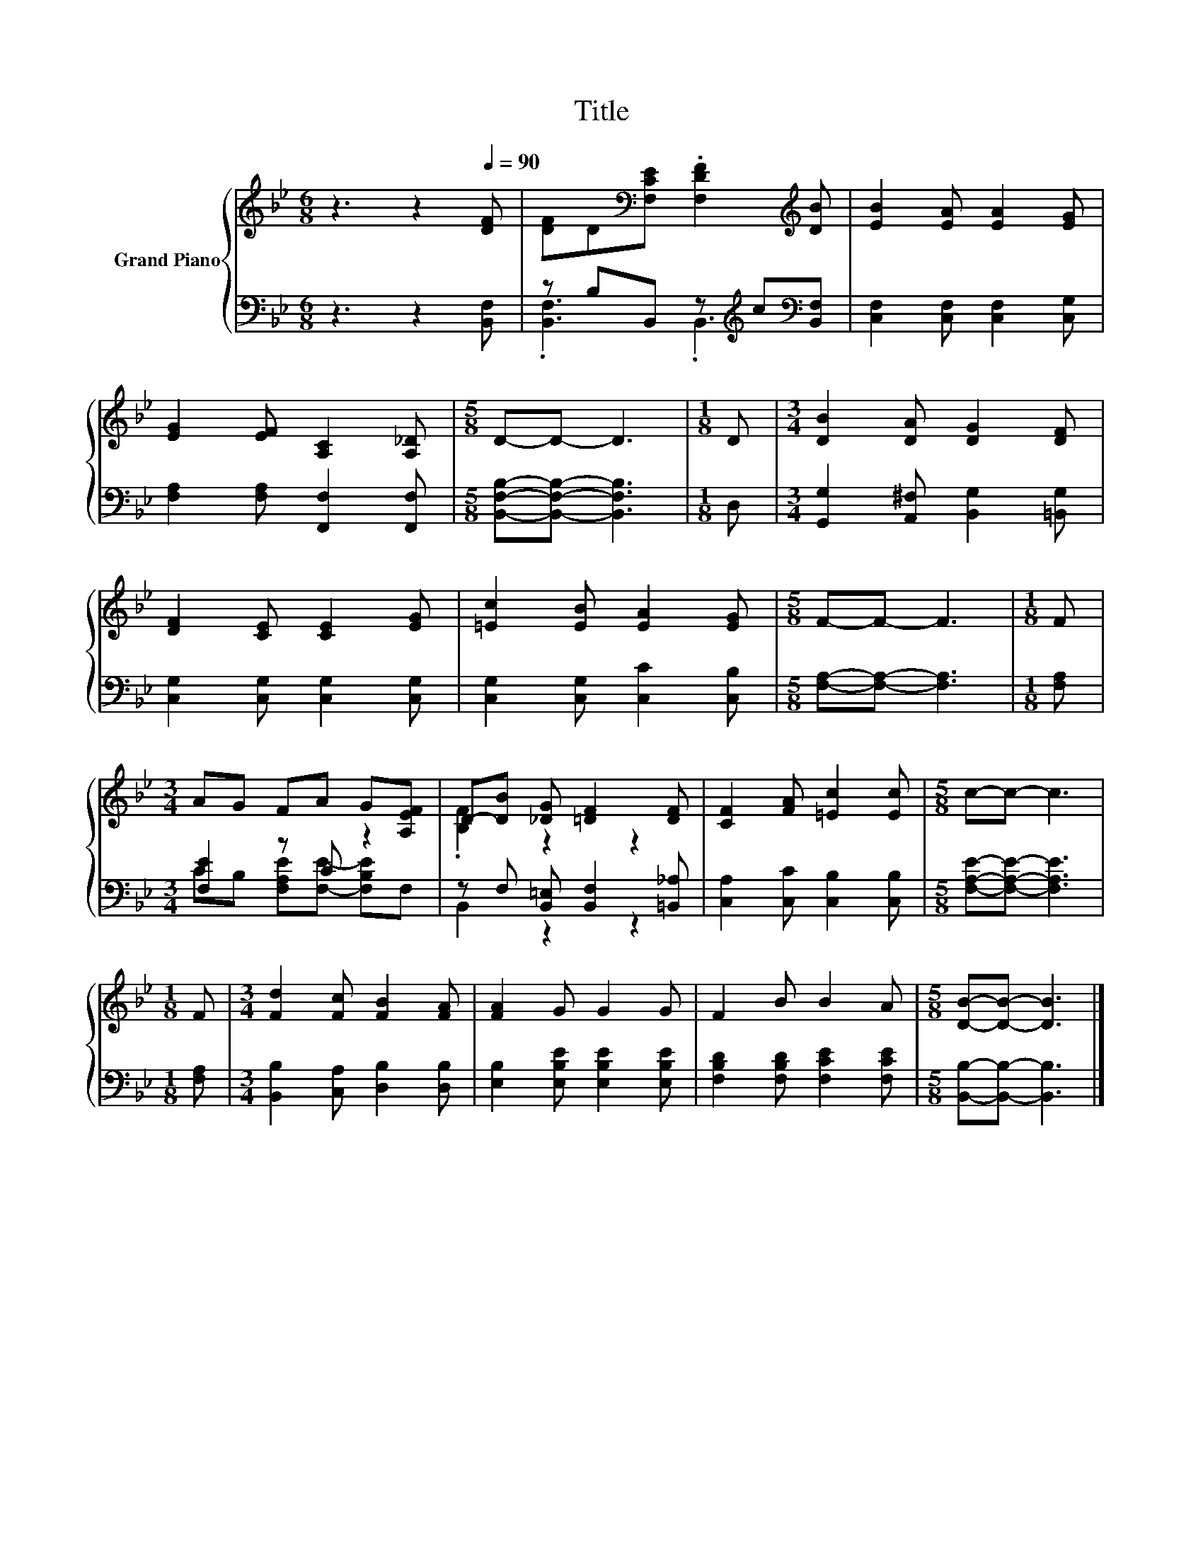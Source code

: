 X:1
T:Title
%%score { ( 1 4 ) | ( 2 3 ) }
L:1/8
M:6/8
K:Bb
V:1 treble nm="Grand Piano"
V:4 treble 
V:2 bass 
V:3 bass 
V:1
 z3 z2[Q:1/4=90] [DF] | [DF]D[K:bass][F,CE] .[F,DF]2[K:treble] [DB] | [EB]2 [EA] [EA]2 [EG] | %3
 [EG]2 [EF] [A,C]2 [A,_D] |[M:5/8] D-D- D3 |[M:1/8] D |[M:3/4] [DB]2 [DA] [DG]2 [DF] | %7
 [DF]2 [CE] [CE]2 [EG] | [=Ec]2 [EB] [EA]2 [EG] |[M:5/8] F-F- F3 |[M:1/8] F | %11
[M:3/4] AG FA G[A,EF] | D-[DB] [_DG] [=DF]2 [DF] | [CF]2 [FA] [=Ec]2 [Ec] |[M:5/8] c-c- c3 | %15
[M:1/8] F |[M:3/4] [Fd]2 [Fc] [FB]2 [FA] | [FA]2 G G2 G | F2 B B2 A |[M:5/8] [DB]-[DB]- [DB]3 |] %20
V:2
 z3 z2 [B,,F,] | z B,B,, z[K:treble] c[K:bass][B,,F,] | [C,F,]2 [C,F,] [C,F,]2 [C,G,] | %3
 [F,A,]2 [F,A,] [F,,F,]2 [F,,F,] |[M:5/8] [B,,F,B,]-[B,,F,B,]- [B,,F,B,]3 |[M:1/8] D, | %6
[M:3/4] [G,,G,]2 [A,,^F,] [B,,G,]2 [=B,,G,] | [C,G,]2 [C,G,] [C,G,]2 [C,G,] | %8
 [C,G,]2 [C,G,] [C,C]2 [C,B,] |[M:5/8] [F,A,]-[F,A,]- [F,A,]3 |[M:1/8] [F,A,] | %11
[M:3/4] [F,E]2 z C z2 | z F, [B,,=E,] [B,,F,]2 [=B,,_A,] | [C,A,]2 [C,C] [C,B,]2 [C,B,] | %14
[M:5/8] [F,A,E]-[F,A,E]- [F,A,E]3 |[M:1/8] [F,A,] |[M:3/4] [B,,B,]2 [C,A,] [D,B,]2 [D,B,] | %17
 [E,B,]2 [E,B,E] [E,B,E]2 [E,B,E] | [F,B,D]2 [F,B,D] [F,CE]2 [F,CE] | %19
[M:5/8] [B,,B,]-[B,,B,]- [B,,B,]3 |] %20
V:3
 x6 | .[B,,F,]3 .B,,3[K:treble][K:bass] | x6 | x6 |[M:5/8] x5 |[M:1/8] x |[M:3/4] x6 | x6 | x6 | %9
[M:5/8] x5 |[M:1/8] x |[M:3/4] CB, [F,A,E][F,E]- [F,B,E]F, | B,,2 z2 z2 | x6 |[M:5/8] x5 | %15
[M:1/8] x |[M:3/4] x6 | x6 | x6 |[M:5/8] x5 |] %20
V:4
 x6 | x2[K:bass] x3[K:treble] x | x6 | x6 |[M:5/8] x5 |[M:1/8] x |[M:3/4] x6 | x6 | x6 | %9
[M:5/8] x5 |[M:1/8] x |[M:3/4] x6 | .[B,F]2 z2 z2 | x6 |[M:5/8] x5 |[M:1/8] x |[M:3/4] x6 | x6 | %18
 x6 |[M:5/8] x5 |] %20

